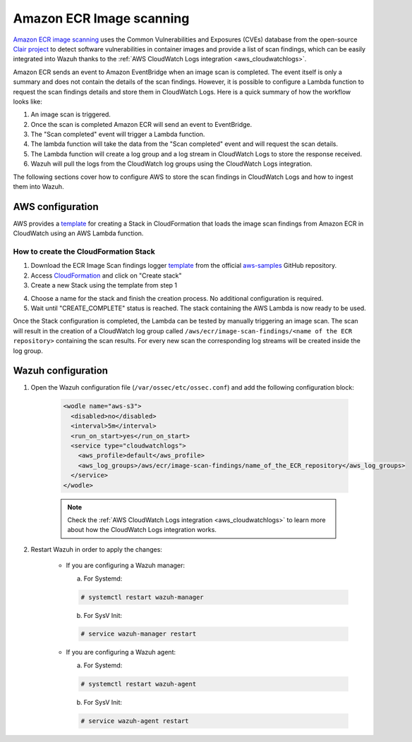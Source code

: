 .. Copyright (C) 2021 Wazuh, Inc.

.. _amazon_image_scanning:

Amazon ECR Image scanning
=========================

.. versionadded:: 4.3.0

`Amazon ECR image scanning <https://docs.aws.amazon.com/AmazonECR/latest/userguide/image-scanning.html>`_ uses the Common Vulnerabilities and Exposures (CVEs) database from the open-source `Clair project <https://github.com/quay/clair>`_ to detect software vulnerabilities in container images and provide a list of scan findings, which can be easily integrated into Wazuh thanks to the :ref:`AWS CloudWatch Logs integration <aws_cloudwatchlogs>`.

Amazon ECR sends an event to Amazon EventBridge when an image scan is completed. The event itself is only a summary and does not contain the details of the scan findings. However, it is possible to configure a Lambda function to request the scan findings details and store them in CloudWatch Logs. Here is a quick summary of how the workflow looks like:

#. An image scan is triggered.
#. Once the scan is completed Amazon ECR will send an event to EventBridge.
#. The "Scan completed" event will trigger a Lambda function.
#. The lambda function will take the data from the "Scan completed" event and will request the scan details.
#. The Lambda function will create a log group and a log stream in CloudWatch Logs to store the response received.
#. Wazuh will pull the logs from the CloudWatch log groups using the CloudWatch Logs integration.

The following sections cover how to configure AWS to store the scan findings in CloudWatch Logs and how to ingest them into Wazuh.


AWS configuration
-----------------

AWS provides a `template <https://github.com/aws-samples/ecr-image-scan-findings-logger/blob/main/Template-ECR-SFL.yml>`_ for creating a Stack in CloudFormation that loads the image scan findings from Amazon ECR in CloudWatch using an AWS Lambda function.

How to create the CloudFormation Stack
^^^^^^^^^^^^^^^^^^^^^^^^^^^^^^^^^^^^^^

1. Download the ECR Image Scan findings logger `template <https://github.com/aws-samples/ecr-image-scan-findings-logger/blob/main/Template-ECR-SFL.yml>`_ from the official `aws-samples <https://github.com/aws-samples/>`_ GitHub repository.

2. Access `CloudFormation <https://console.aws.amazon.com/cloudformation/home>`_ and click on "Create stack"

3. Create a new Stack using the template from step 1

.. thumbnail:: ../../../images/aws/aws_create_stack.png
    :title: Create new stack
    :align: center
    :width: 100%

4. Choose a name for the stack and finish the creation process. No additional configuration is required.

5. Wait until "CREATE_COMPLETE" status is reached. The stack containing the AWS Lambda is now ready to be used.

.. thumbnail:: ../../../images/aws/aws_create_completed.png
    :title: Stack creation completed
    :align: center
    :width: 100%


Once the Stack configuration is completed, the Lambda can be tested by manually triggering an image scan. The scan will result in the creation of a CloudWatch log group called ``/aws/ecr/image-scan-findings/<name of the ECR repository>`` containing the scan results. For every new scan the corresponding log streams will be created inside the log group.

.. thumbnail:: ../../../images/aws/aws_findings1.png
    :title: Stack creation completed
    :align: center
    :width: 100%

.. thumbnail:: ../../../images/aws/aws_findings2.png
    :title: Stack creation completed
    :align: center
    :width: 100%


Wazuh configuration
-------------------

#. Open the Wazuh configuration file (``/var/ossec/etc/ossec.conf``) and add the following configuration block:

    .. code-block:: xml

      <wodle name="aws-s3">
        <disabled>no</disabled>
        <interval>5m</interval>
        <run_on_start>yes</run_on_start>
        <service type="cloudwatchlogs">
          <aws_profile>default</aws_profile>
          <aws_log_groups>/aws/ecr/image-scan-findings/name_of_the_ECR_repository</aws_log_groups>
        </service>
      </wodle>

    .. note::
      Check the :ref:`AWS CloudWatch Logs integration <aws_cloudwatchlogs>` to learn more about how the CloudWatch Logs integration works.

#. Restart Wazuh in order to apply the changes:

    * If you are configuring a Wazuh manager:

      a. For Systemd:

      .. code-block:: console

        # systemctl restart wazuh-manager

      b. For SysV Init:

      .. code-block:: console

        # service wazuh-manager restart

    * If you are configuring a Wazuh agent:

      a. For Systemd:

      .. code-block:: console

        # systemctl restart wazuh-agent

      b. For SysV Init:

      .. code-block:: console

        # service wazuh-agent restart
